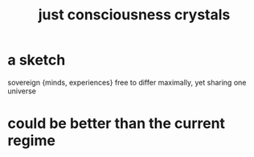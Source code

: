 :PROPERTIES:
:ID:       4c55c0c2-62b2-479b-b5e9-1630cabbd948
:END:
#+title: just consciousness crystals
* a sketch
  sovereign {minds, experiences} free to differ maximally, yet sharing one universe
* could be better than the current regime
